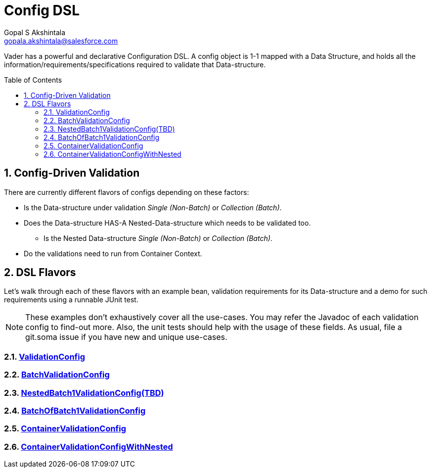 = Config DSL
Gopal S Akshintala <gopala.akshintala@salesforce.com>
:Revision: 1.0
:icons: font
:tip-caption: 💡
:caution-caption: ⚠️
:sourcedir: ../../src/main/java
:testdir: ../../src/test/java
:imagesdir: ../../images
:sectnums:
:listing-caption: Snippet
:toc:
:toc-placement: preamble

Vader has a powerful and declarative Configuration DSL.
A config object is 1-1 mapped with a Data Structure, and holds all the information/requirements/specifications required to validate that Data-structure.

== Config-Driven Validation

There are currently different flavors of configs depending on these factors:

* Is the Data-structure under validation _Single (Non-Batch)_ or _Collection (Batch)_.
* Does the Data-structure HAS-A Nested-Data-structure which needs to be validated too.
** Is the Nested Data-structure _Single (Non-Batch)_ or _Collection (Batch)_.
* Do the validations need to run from Container Context.

== DSL Flavors

Let's walk through each of these flavors with an example bean, validation requirements for its Data-structure and a demo for such requirements using a runnable JUnit test.

NOTE: These examples don't exhaustively cover all the use-cases.
You may refer the Javadoc of each validation config to find-out more.
Also, the unit tests should help with the usage of these fields.
As usual, file a git.soma issue if you have new and unique use-cases.

=== link:ValidationConfig.adoc[ValidationConfig]
=== link:BatchValidationConfig.adoc[BatchValidationConfig]
=== link:NestedBatch1ValidationConfig.adoc[NestedBatch1ValidationConfig(TBD)]
=== link:BatchOfBatch1ValidationConfig.adoc[BatchOfBatch1ValidationConfig]
=== link:ContainerValidationConfig.adoc[ContainerValidationConfig]
=== link:ContainerValidationConfigWithNested.adoc[ContainerValidationConfigWithNested]
